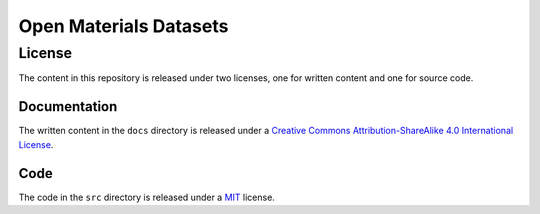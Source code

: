 =======================
Open Materials Datasets
=======================


License
-------

The content in this repository is released under two licenses, one for written content and one for source code.


Documentation
~~~~~~~~~~~~~

.. image:: https://i.creativecommons.org/l/by-sa/4.0/88x31.png
   :target: cc-by-sa-4-license_

The written content in the ``docs`` directory is released under a `Creative Commons Attribution-ShareAlike 4.0 International License`_.


Code
~~~~

The code in the ``src`` directory is released under a MIT_ license.


.. _cc-by-sa-4-license: http://creativecommons.org/licenses/by-sa/4.0/
.. _Creative Commons Attribution-ShareAlike 4.0 International License: cc-by-sa-4-license_
.. _MIT: https://opensource.org/licenses/MIT
